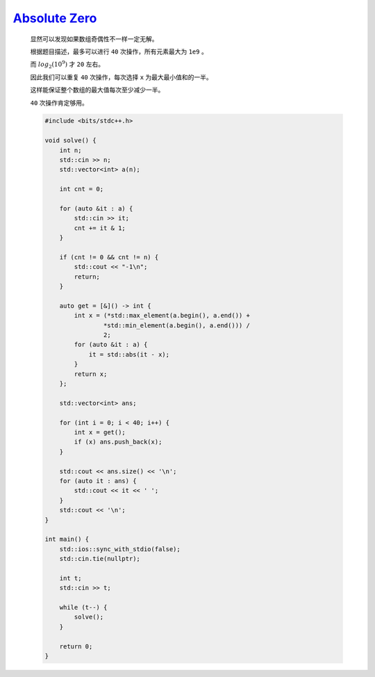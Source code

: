 `Absolute Zero <https://codeforces.com/contest/1991/problem/C>`_
======================================================================

    显然可以发现如果数组奇偶性不一样一定无解。

    根据题目描述，最多可以进行 ``40`` 次操作，所有元素最大为 ``1e9`` 。

    而 :math:`log_{2}(10^{9})` 才 ``20`` 左右。

    因此我们可以重复 ``40`` 次操作，每次选择 ``x`` 为最大最小值和的一半。

    这样能保证整个数组的最大值每次至少减少一半。

    ``40`` 次操作肯定够用。

    .. code-block:: CPP

        #include <bits/stdc++.h>

        void solve() {
            int n;
            std::cin >> n;
            std::vector<int> a(n);

            int cnt = 0;

            for (auto &it : a) {
                std::cin >> it;
                cnt += it & 1;
            }

            if (cnt != 0 && cnt != n) {
                std::cout << "-1\n";
                return;
            }

            auto get = [&]() -> int {
                int x = (*std::max_element(a.begin(), a.end()) +
                        *std::min_element(a.begin(), a.end())) /
                        2;
                for (auto &it : a) {
                    it = std::abs(it - x);
                }
                return x;
            };

            std::vector<int> ans;

            for (int i = 0; i < 40; i++) {
                int x = get();
                if (x) ans.push_back(x);
            }

            std::cout << ans.size() << '\n';
            for (auto it : ans) {
                std::cout << it << ' ';
            }
            std::cout << '\n';
        }

        int main() {
            std::ios::sync_with_stdio(false);
            std::cin.tie(nullptr);

            int t;
            std::cin >> t;

            while (t--) {
                solve();
            }

            return 0;
        }